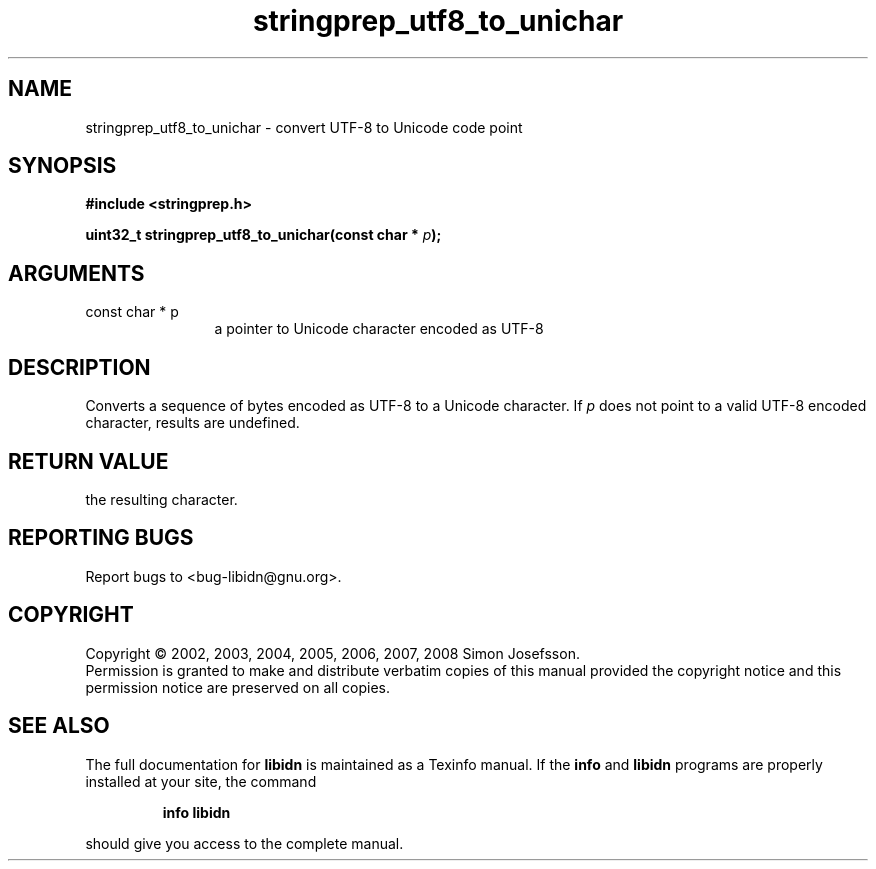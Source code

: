 .\" DO NOT MODIFY THIS FILE!  It was generated by gdoc.
.TH "stringprep_utf8_to_unichar" 3 "1.5" "libidn" "libidn"
.SH NAME
stringprep_utf8_to_unichar \- convert UTF-8 to Unicode code point
.SH SYNOPSIS
.B #include <stringprep.h>
.sp
.BI "uint32_t stringprep_utf8_to_unichar(const char * " p ");"
.SH ARGUMENTS
.IP "const char * p" 12
a pointer to Unicode character encoded as UTF-8
.SH "DESCRIPTION"
Converts a sequence of bytes encoded as UTF\-8 to a Unicode character.
If \fIp\fP does not point to a valid UTF\-8 encoded character, results are
undefined.
.SH "RETURN VALUE"
the resulting character.
.SH "REPORTING BUGS"
Report bugs to <bug-libidn@gnu.org>.
.SH COPYRIGHT
Copyright \(co 2002, 2003, 2004, 2005, 2006, 2007, 2008 Simon Josefsson.
.br
Permission is granted to make and distribute verbatim copies of this
manual provided the copyright notice and this permission notice are
preserved on all copies.
.SH "SEE ALSO"
The full documentation for
.B libidn
is maintained as a Texinfo manual.  If the
.B info
and
.B libidn
programs are properly installed at your site, the command
.IP
.B info libidn
.PP
should give you access to the complete manual.
